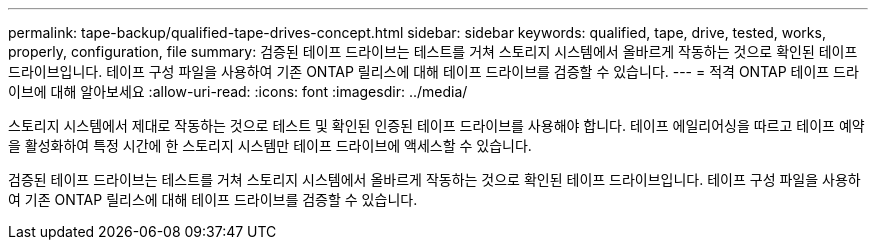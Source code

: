 ---
permalink: tape-backup/qualified-tape-drives-concept.html 
sidebar: sidebar 
keywords: qualified, tape, drive, tested, works, properly, configuration, file 
summary: 검증된 테이프 드라이브는 테스트를 거쳐 스토리지 시스템에서 올바르게 작동하는 것으로 확인된 테이프 드라이브입니다. 테이프 구성 파일을 사용하여 기존 ONTAP 릴리스에 대해 테이프 드라이브를 검증할 수 있습니다. 
---
= 적격 ONTAP 테이프 드라이브에 대해 알아보세요
:allow-uri-read: 
:icons: font
:imagesdir: ../media/


[role="lead"]
스토리지 시스템에서 제대로 작동하는 것으로 테스트 및 확인된 인증된 테이프 드라이브를 사용해야 합니다. 테이프 에일리어싱을 따르고 테이프 예약을 활성화하여 특정 시간에 한 스토리지 시스템만 테이프 드라이브에 액세스할 수 있습니다.

검증된 테이프 드라이브는 테스트를 거쳐 스토리지 시스템에서 올바르게 작동하는 것으로 확인된 테이프 드라이브입니다. 테이프 구성 파일을 사용하여 기존 ONTAP 릴리스에 대해 테이프 드라이브를 검증할 수 있습니다.
